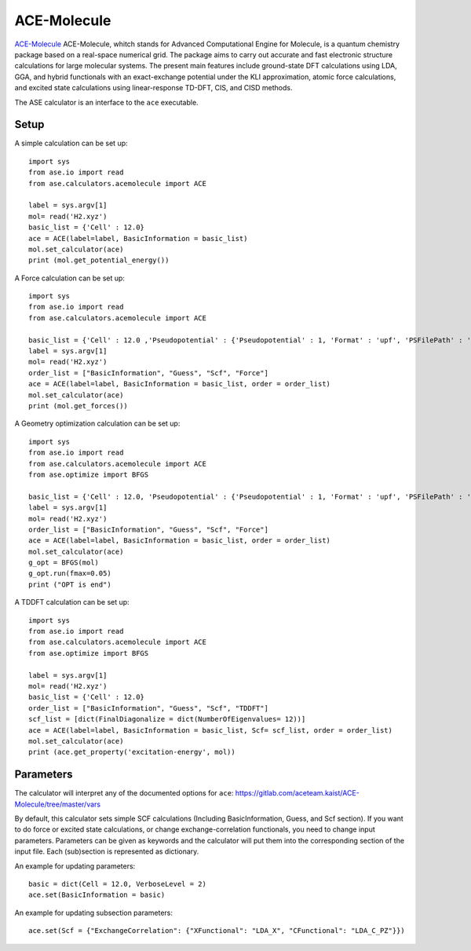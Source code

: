 .. module:: ase.calculators.acemolecule

============
ACE-Molecule
============

`ACE-Molecule <https://gitlab.com/aceteam.kaist/ACE-Molecule/wikis/home>`_ ACE-Molecule, whitch
stands for Advanced Computational Engine for Molecule, is a quantum chemistry package based on a 
real-space numerical grid. The package aims to carry out accurate and fast electronic structure 
calculations for large molecular systems. The present main features include ground-state DFT 
calculations using LDA, GGA, and hybrid functionals with an exact-exchange potential under the KLI 
approximation, atomic force calculations, and excited state calculations using 
linear-response TD-DFT, CIS, and CISD methods.

The ASE calculator is an interface to the ``ace`` executable.

Setup
=====

A simple calculation can be set up::

    import sys
    from ase.io import read
    from ase.calculators.acemolecule import ACE
    
    label = sys.argv[1]    
    mol= read('H2.xyz')
    basic_list = {'Cell' : 12.0}
    ace = ACE(label=label, BasicInformation = basic_list)
    mol.set_calculator(ace)
    print (mol.get_potential_energy())

A Force calculation can be set up::
    
    import sys
    from ase.io import read
    from ase.calculators.acemolecule import ACE
    
    basic_list = {'Cell' : 12.0 ,'Pseudopotential' : {'Pseudopotential' : 1, 'Format' : 'upf', 'PSFilePath' : '/PATH/TO/UPF/FILES', 'PSFileSuffix' : '.pbe-theos.UPF'} }
    label = sys.argv[1]    
    mol= read('H2.xyz')
    order_list = ["BasicInformation", "Guess", "Scf", "Force"]
    ace = ACE(label=label, BasicInformation = basic_list, order = order_list)
    mol.set_calculator(ace)
    print (mol.get_forces())
    

A Geometry optimization calculation can be set up:: 

    import sys
    from ase.io import read
    from ase.calculators.acemolecule import ACE
    from ase.optimize import BFGS

    basic_list = {'Cell' : 12.0, 'Pseudopotential' : {'Pseudopotential' : 1, 'Format' : 'upf', 'PSFilePath' : '/PATH/TO/UPF/FILES', 'PSFileSuffix' : '.pbe-theos.UPF'} }
    label = sys.argv[1]    
    mol= read('H2.xyz')
    order_list = ["BasicInformation", "Guess", "Scf", "Force"]
    ace = ACE(label=label, BasicInformation = basic_list, order = order_list)
    mol.set_calculator(ace)
    g_opt = BFGS(mol)
    g_opt.run(fmax=0.05)
    print ("OPT is end")

A TDDFT calculation can be set up::

   import sys
   from ase.io import read
   from ase.calculators.acemolecule import ACE
   from ase.optimize import BFGS
   
   label = sys.argv[1]    
   mol= read('H2.xyz')
   basic_list = {'Cell' : 12.0}
   order_list = ["BasicInformation", "Guess", "Scf", "TDDFT"]
   scf_list = [dict(FinalDiagonalize = dict(NumberOfEigenvalues= 12))]
   ace = ACE(label=label, BasicInformation = basic_list, Scf= scf_list, order = order_list)
   mol.set_calculator(ace)
   print (ace.get_property('excitation-energy', mol))
    

Parameters
==========

The calculator will interpret any of the documented options for ``ace``:
https://gitlab.com/aceteam.kaist/ACE-Molecule/tree/master/vars

By default, this calculator sets simple SCF calculations (Including BasicInformation, Guess, and Scf section).
If you want to do force or excited state calculations, or change exchange-correlation functionals, you need to change input parameters.
Parameters can be given as keywords and the calculator will put them into the corresponding section of the input file.
Each (sub)section is represented as dictionary.

An example for updating parameters::

    basic = dict(Cell = 12.0, VerboseLevel = 2)
    ace.set(BasicInformation = basic)

An example for updating subsection parameters::

    ace.set(Scf = {"ExchangeCorrelation": {"XFunctional": "LDA_X", "CFunctional": "LDA_C_PZ"}})

